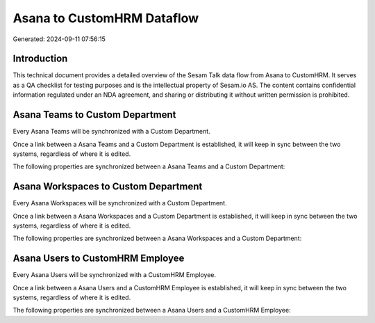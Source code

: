 ===========================
Asana to CustomHRM Dataflow
===========================

Generated: 2024-09-11 07:56:15

Introduction
------------

This technical document provides a detailed overview of the Sesam Talk data flow from Asana to CustomHRM. It serves as a QA checklist for testing purposes and is the intellectual property of Sesam.io AS. The content contains confidential information regulated under an NDA agreement, and sharing or distributing it without written permission is prohibited.

Asana Teams to Custom Department
--------------------------------
Every Asana Teams will be synchronized with a Custom Department.

Once a link between a Asana Teams and a Custom Department is established, it will keep in sync between the two systems, regardless of where it is edited.

The following properties are synchronized between a Asana Teams and a Custom Department:

.. list-table::
   :header-rows: 1

   * - Asana Teams Property
     - Custom Department Property
     - Custom Data Type


Asana Workspaces to Custom Department
-------------------------------------
Every Asana Workspaces will be synchronized with a Custom Department.

Once a link between a Asana Workspaces and a Custom Department is established, it will keep in sync between the two systems, regardless of where it is edited.

The following properties are synchronized between a Asana Workspaces and a Custom Department:

.. list-table::
   :header-rows: 1

   * - Asana Workspaces Property
     - Custom Department Property
     - Custom Data Type


Asana Users to CustomHRM Employee
---------------------------------
Every Asana Users will be synchronized with a CustomHRM Employee.

Once a link between a Asana Users and a CustomHRM Employee is established, it will keep in sync between the two systems, regardless of where it is edited.

The following properties are synchronized between a Asana Users and a CustomHRM Employee:

.. list-table::
   :header-rows: 1

   * - Asana Users Property
     - CustomHRM Employee Property
     - CustomHRM Data Type


